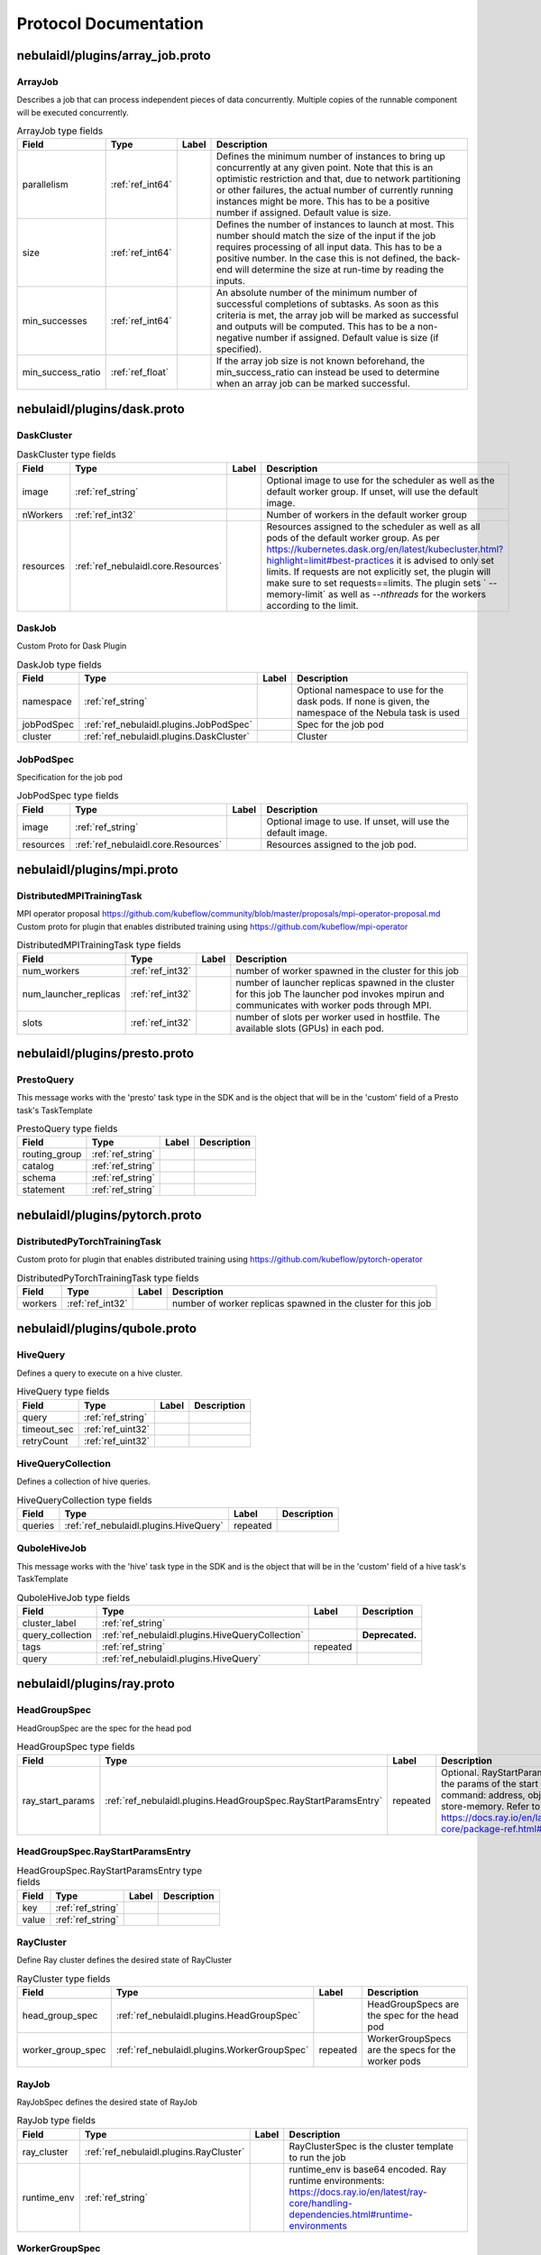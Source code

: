 ######################
Protocol Documentation
######################




.. _ref_nebulaidl/plugins/array_job.proto:

nebulaidl/plugins/array_job.proto
==================================================================





.. _ref_nebulaidl.plugins.ArrayJob:

ArrayJob
------------------------------------------------------------------

Describes a job that can process independent pieces of data concurrently. Multiple copies of the runnable component
will be executed concurrently.



.. csv-table:: ArrayJob type fields
   :header: "Field", "Type", "Label", "Description"
   :widths: auto

   "parallelism", ":ref:`ref_int64`", "", "Defines the minimum number of instances to bring up concurrently at any given point. Note that this is an optimistic restriction and that, due to network partitioning or other failures, the actual number of currently running instances might be more. This has to be a positive number if assigned. Default value is size."
   "size", ":ref:`ref_int64`", "", "Defines the number of instances to launch at most. This number should match the size of the input if the job requires processing of all input data. This has to be a positive number. In the case this is not defined, the back-end will determine the size at run-time by reading the inputs."
   "min_successes", ":ref:`ref_int64`", "", "An absolute number of the minimum number of successful completions of subtasks. As soon as this criteria is met, the array job will be marked as successful and outputs will be computed. This has to be a non-negative number if assigned. Default value is size (if specified)."
   "min_success_ratio", ":ref:`ref_float`", "", "If the array job size is not known beforehand, the min_success_ratio can instead be used to determine when an array job can be marked successful."






..
   end messages


..
   end enums


..
   end HasExtensions


..
   end services




.. _ref_nebulaidl/plugins/dask.proto:

nebulaidl/plugins/dask.proto
==================================================================





.. _ref_nebulaidl.plugins.DaskCluster:

DaskCluster
------------------------------------------------------------------





.. csv-table:: DaskCluster type fields
   :header: "Field", "Type", "Label", "Description"
   :widths: auto

   "image", ":ref:`ref_string`", "", "Optional image to use for the scheduler as well as the default worker group. If unset, will use the default image."
   "nWorkers", ":ref:`ref_int32`", "", "Number of workers in the default worker group"
   "resources", ":ref:`ref_nebulaidl.core.Resources`", "", "Resources assigned to the scheduler as well as all pods of the default worker group. As per https://kubernetes.dask.org/en/latest/kubecluster.html?highlight=limit#best-practices it is advised to only set limits. If requests are not explicitly set, the plugin will make sure to set requests==limits. The plugin sets ` --memory-limit` as well as `--nthreads` for the workers according to the limit."







.. _ref_nebulaidl.plugins.DaskJob:

DaskJob
------------------------------------------------------------------

Custom Proto for Dask Plugin



.. csv-table:: DaskJob type fields
   :header: "Field", "Type", "Label", "Description"
   :widths: auto

   "namespace", ":ref:`ref_string`", "", "Optional namespace to use for the dask pods. If none is given, the namespace of the Nebula task is used"
   "jobPodSpec", ":ref:`ref_nebulaidl.plugins.JobPodSpec`", "", "Spec for the job pod"
   "cluster", ":ref:`ref_nebulaidl.plugins.DaskCluster`", "", "Cluster"







.. _ref_nebulaidl.plugins.JobPodSpec:

JobPodSpec
------------------------------------------------------------------

Specification for the job pod



.. csv-table:: JobPodSpec type fields
   :header: "Field", "Type", "Label", "Description"
   :widths: auto

   "image", ":ref:`ref_string`", "", "Optional image to use. If unset, will use the default image."
   "resources", ":ref:`ref_nebulaidl.core.Resources`", "", "Resources assigned to the job pod."






..
   end messages


..
   end enums


..
   end HasExtensions


..
   end services




.. _ref_nebulaidl/plugins/mpi.proto:

nebulaidl/plugins/mpi.proto
==================================================================





.. _ref_nebulaidl.plugins.DistributedMPITrainingTask:

DistributedMPITrainingTask
------------------------------------------------------------------

MPI operator proposal https://github.com/kubeflow/community/blob/master/proposals/mpi-operator-proposal.md
Custom proto for plugin that enables distributed training using https://github.com/kubeflow/mpi-operator



.. csv-table:: DistributedMPITrainingTask type fields
   :header: "Field", "Type", "Label", "Description"
   :widths: auto

   "num_workers", ":ref:`ref_int32`", "", "number of worker spawned in the cluster for this job"
   "num_launcher_replicas", ":ref:`ref_int32`", "", "number of launcher replicas spawned in the cluster for this job The launcher pod invokes mpirun and communicates with worker pods through MPI."
   "slots", ":ref:`ref_int32`", "", "number of slots per worker used in hostfile. The available slots (GPUs) in each pod."






..
   end messages


..
   end enums


..
   end HasExtensions


..
   end services




.. _ref_nebulaidl/plugins/presto.proto:

nebulaidl/plugins/presto.proto
==================================================================





.. _ref_nebulaidl.plugins.PrestoQuery:

PrestoQuery
------------------------------------------------------------------

This message works with the 'presto' task type in the SDK and is the object that will be in the 'custom' field
of a Presto task's TaskTemplate



.. csv-table:: PrestoQuery type fields
   :header: "Field", "Type", "Label", "Description"
   :widths: auto

   "routing_group", ":ref:`ref_string`", "", ""
   "catalog", ":ref:`ref_string`", "", ""
   "schema", ":ref:`ref_string`", "", ""
   "statement", ":ref:`ref_string`", "", ""






..
   end messages


..
   end enums


..
   end HasExtensions


..
   end services




.. _ref_nebulaidl/plugins/pytorch.proto:

nebulaidl/plugins/pytorch.proto
==================================================================





.. _ref_nebulaidl.plugins.DistributedPyTorchTrainingTask:

DistributedPyTorchTrainingTask
------------------------------------------------------------------

Custom proto for plugin that enables distributed training using https://github.com/kubeflow/pytorch-operator



.. csv-table:: DistributedPyTorchTrainingTask type fields
   :header: "Field", "Type", "Label", "Description"
   :widths: auto

   "workers", ":ref:`ref_int32`", "", "number of worker replicas spawned in the cluster for this job"






..
   end messages


..
   end enums


..
   end HasExtensions


..
   end services




.. _ref_nebulaidl/plugins/qubole.proto:

nebulaidl/plugins/qubole.proto
==================================================================





.. _ref_nebulaidl.plugins.HiveQuery:

HiveQuery
------------------------------------------------------------------

Defines a query to execute on a hive cluster.



.. csv-table:: HiveQuery type fields
   :header: "Field", "Type", "Label", "Description"
   :widths: auto

   "query", ":ref:`ref_string`", "", ""
   "timeout_sec", ":ref:`ref_uint32`", "", ""
   "retryCount", ":ref:`ref_uint32`", "", ""







.. _ref_nebulaidl.plugins.HiveQueryCollection:

HiveQueryCollection
------------------------------------------------------------------

Defines a collection of hive queries.



.. csv-table:: HiveQueryCollection type fields
   :header: "Field", "Type", "Label", "Description"
   :widths: auto

   "queries", ":ref:`ref_nebulaidl.plugins.HiveQuery`", "repeated", ""







.. _ref_nebulaidl.plugins.QuboleHiveJob:

QuboleHiveJob
------------------------------------------------------------------

This message works with the 'hive' task type in the SDK and is the object that will be in the 'custom' field
of a hive task's TaskTemplate



.. csv-table:: QuboleHiveJob type fields
   :header: "Field", "Type", "Label", "Description"
   :widths: auto

   "cluster_label", ":ref:`ref_string`", "", ""
   "query_collection", ":ref:`ref_nebulaidl.plugins.HiveQueryCollection`", "", "**Deprecated.** "
   "tags", ":ref:`ref_string`", "repeated", ""
   "query", ":ref:`ref_nebulaidl.plugins.HiveQuery`", "", ""






..
   end messages


..
   end enums


..
   end HasExtensions


..
   end services




.. _ref_nebulaidl/plugins/ray.proto:

nebulaidl/plugins/ray.proto
==================================================================





.. _ref_nebulaidl.plugins.HeadGroupSpec:

HeadGroupSpec
------------------------------------------------------------------

HeadGroupSpec are the spec for the head pod



.. csv-table:: HeadGroupSpec type fields
   :header: "Field", "Type", "Label", "Description"
   :widths: auto

   "ray_start_params", ":ref:`ref_nebulaidl.plugins.HeadGroupSpec.RayStartParamsEntry`", "repeated", "Optional. RayStartParams are the params of the start command: address, object-store-memory. Refer to https://docs.ray.io/en/latest/ray-core/package-ref.html#ray-start"







.. _ref_nebulaidl.plugins.HeadGroupSpec.RayStartParamsEntry:

HeadGroupSpec.RayStartParamsEntry
------------------------------------------------------------------





.. csv-table:: HeadGroupSpec.RayStartParamsEntry type fields
   :header: "Field", "Type", "Label", "Description"
   :widths: auto

   "key", ":ref:`ref_string`", "", ""
   "value", ":ref:`ref_string`", "", ""







.. _ref_nebulaidl.plugins.RayCluster:

RayCluster
------------------------------------------------------------------

Define Ray cluster defines the desired state of RayCluster



.. csv-table:: RayCluster type fields
   :header: "Field", "Type", "Label", "Description"
   :widths: auto

   "head_group_spec", ":ref:`ref_nebulaidl.plugins.HeadGroupSpec`", "", "HeadGroupSpecs are the spec for the head pod"
   "worker_group_spec", ":ref:`ref_nebulaidl.plugins.WorkerGroupSpec`", "repeated", "WorkerGroupSpecs are the specs for the worker pods"







.. _ref_nebulaidl.plugins.RayJob:

RayJob
------------------------------------------------------------------

RayJobSpec defines the desired state of RayJob



.. csv-table:: RayJob type fields
   :header: "Field", "Type", "Label", "Description"
   :widths: auto

   "ray_cluster", ":ref:`ref_nebulaidl.plugins.RayCluster`", "", "RayClusterSpec is the cluster template to run the job"
   "runtime_env", ":ref:`ref_string`", "", "runtime_env is base64 encoded. Ray runtime environments: https://docs.ray.io/en/latest/ray-core/handling-dependencies.html#runtime-environments"







.. _ref_nebulaidl.plugins.WorkerGroupSpec:

WorkerGroupSpec
------------------------------------------------------------------

WorkerGroupSpec are the specs for the worker pods



.. csv-table:: WorkerGroupSpec type fields
   :header: "Field", "Type", "Label", "Description"
   :widths: auto

   "group_name", ":ref:`ref_string`", "", "Required. RayCluster can have multiple worker groups, and it distinguishes them by name"
   "replicas", ":ref:`ref_int32`", "", "Required. Desired replicas of the worker group. Defaults to 1."
   "min_replicas", ":ref:`ref_int32`", "", "Optional. Min replicas of the worker group. MinReplicas defaults to 1."
   "max_replicas", ":ref:`ref_int32`", "", "Optional. Max replicas of the worker group. MaxReplicas defaults to maxInt32"
   "ray_start_params", ":ref:`ref_nebulaidl.plugins.WorkerGroupSpec.RayStartParamsEntry`", "repeated", "Optional. RayStartParams are the params of the start command: address, object-store-memory. Refer to https://docs.ray.io/en/latest/ray-core/package-ref.html#ray-start"







.. _ref_nebulaidl.plugins.WorkerGroupSpec.RayStartParamsEntry:

WorkerGroupSpec.RayStartParamsEntry
------------------------------------------------------------------





.. csv-table:: WorkerGroupSpec.RayStartParamsEntry type fields
   :header: "Field", "Type", "Label", "Description"
   :widths: auto

   "key", ":ref:`ref_string`", "", ""
   "value", ":ref:`ref_string`", "", ""






..
   end messages


..
   end enums


..
   end HasExtensions


..
   end services




.. _ref_nebulaidl/plugins/spark.proto:

nebulaidl/plugins/spark.proto
==================================================================





.. _ref_nebulaidl.plugins.SparkApplication:

SparkApplication
------------------------------------------------------------------










.. _ref_nebulaidl.plugins.SparkJob:

SparkJob
------------------------------------------------------------------

Custom Proto for Spark Plugin.



.. csv-table:: SparkJob type fields
   :header: "Field", "Type", "Label", "Description"
   :widths: auto

   "applicationType", ":ref:`ref_nebulaidl.plugins.SparkApplication.Type`", "", ""
   "mainApplicationFile", ":ref:`ref_string`", "", ""
   "mainClass", ":ref:`ref_string`", "", ""
   "sparkConf", ":ref:`ref_nebulaidl.plugins.SparkJob.SparkConfEntry`", "repeated", ""
   "hadoopConf", ":ref:`ref_nebulaidl.plugins.SparkJob.HadoopConfEntry`", "repeated", ""
   "executorPath", ":ref:`ref_string`", "", "Executor path for Python jobs."
   "databricksConf", ":ref:`ref_string`", "", "databricksConf is base64 encoded string which stores databricks job configuration. Config structure can be found here. https://docs.databricks.com/dev-tools/api/2.0/jobs.html#request-structure The config is automatically encoded by nebulakit, and decoded in the propeller."







.. _ref_nebulaidl.plugins.SparkJob.HadoopConfEntry:

SparkJob.HadoopConfEntry
------------------------------------------------------------------





.. csv-table:: SparkJob.HadoopConfEntry type fields
   :header: "Field", "Type", "Label", "Description"
   :widths: auto

   "key", ":ref:`ref_string`", "", ""
   "value", ":ref:`ref_string`", "", ""







.. _ref_nebulaidl.plugins.SparkJob.SparkConfEntry:

SparkJob.SparkConfEntry
------------------------------------------------------------------





.. csv-table:: SparkJob.SparkConfEntry type fields
   :header: "Field", "Type", "Label", "Description"
   :widths: auto

   "key", ":ref:`ref_string`", "", ""
   "value", ":ref:`ref_string`", "", ""






..
   end messages



.. _ref_nebulaidl.plugins.SparkApplication.Type:

SparkApplication.Type
------------------------------------------------------------------



.. csv-table:: Enum SparkApplication.Type values
   :header: "Name", "Number", "Description"
   :widths: auto

   "PYTHON", "0", ""
   "JAVA", "1", ""
   "SCALA", "2", ""
   "R", "3", ""


..
   end enums


..
   end HasExtensions


..
   end services




.. _ref_nebulaidl/plugins/tensorflow.proto:

nebulaidl/plugins/tensorflow.proto
==================================================================





.. _ref_nebulaidl.plugins.DistributedTensorflowTrainingTask:

DistributedTensorflowTrainingTask
------------------------------------------------------------------

Custom proto for plugin that enables distributed training using https://github.com/kubeflow/tf-operator



.. csv-table:: DistributedTensorflowTrainingTask type fields
   :header: "Field", "Type", "Label", "Description"
   :widths: auto

   "workers", ":ref:`ref_int32`", "", "number of worker, ps, chief replicas spawned in the cluster for this job"
   "ps_replicas", ":ref:`ref_int32`", "", "PS -> Parameter server"
   "chief_replicas", ":ref:`ref_int32`", "", ""






..
   end messages


..
   end enums


..
   end HasExtensions


..
   end services




.. _ref_nebulaidl/plugins/waitable.proto:

nebulaidl/plugins/waitable.proto
==================================================================





.. _ref_nebulaidl.plugins.Waitable:

Waitable
------------------------------------------------------------------

Represents an Execution that was launched and could be waited on.



.. csv-table:: Waitable type fields
   :header: "Field", "Type", "Label", "Description"
   :widths: auto

   "wf_exec_id", ":ref:`ref_nebulaidl.core.WorkflowExecutionIdentifier`", "", ""
   "phase", ":ref:`ref_nebulaidl.core.WorkflowExecution.Phase`", "", ""
   "workflow_id", ":ref:`ref_string`", "", ""






..
   end messages


..
   end enums


..
   end HasExtensions


..
   end services


